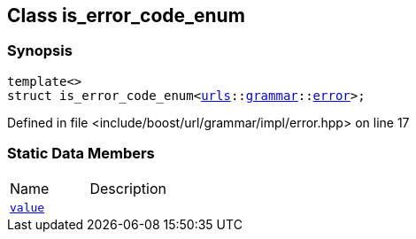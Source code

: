 :relfileprefix: ../../
[#E5D77944F75B4B52D345E8CD568FC4CA14EE0D8F]
== Class is_error_code_enum



=== Synopsis

[source,cpp,subs="verbatim,macros,-callouts"]
----
template<>
struct is_error_code_enum<xref:reference/boost/urls.adoc[urls]::xref:reference/boost/urls/grammar.adoc[grammar]::xref:reference/boost/urls/grammar/error.adoc[error]>;
----

Defined in file <include/boost/url/grammar/impl/error.hpp> on line 17

=== Static Data Members
[,cols=2]
|===
|Name |Description
|xref:reference/boost/system/is_error_code_enum-0e/value.adoc[`pass:v[value]`] |
|===

